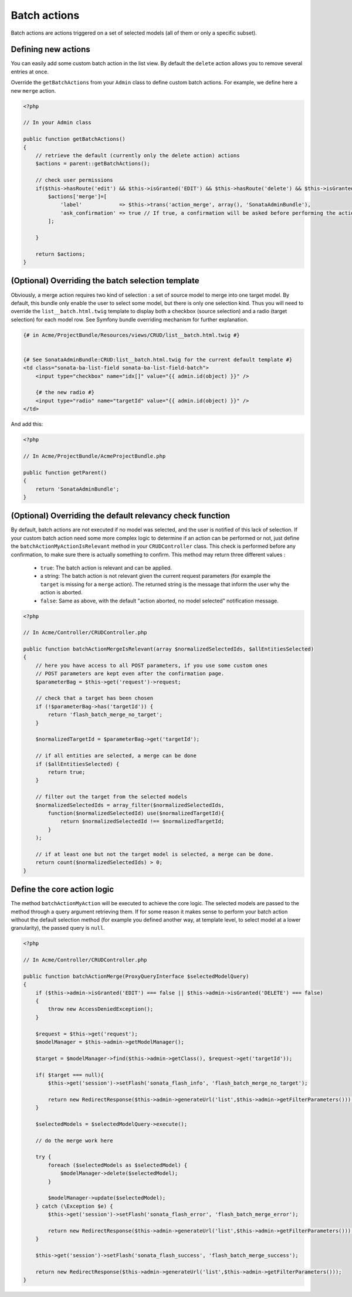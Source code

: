 Batch actions
=============

Batch actions are actions triggered on a set of selected models (all of them or only a specific subset).

Defining new actions
--------------------

You can easily add some custom batch action in the list view. By default the ``delete`` action allows you to remove several entries at once.

Override the ``getBatchActions`` from your ``Admin`` class to define custom batch actions. For example, we define here a new ``merge`` action.

.. code-block:: php

    <?php

    // In your Admin class

    public function getBatchActions()
    {
        // retrieve the default (currently only the delete action) actions
        $actions = parent::getBatchActions();

        // check user permissions
        if($this->hasRoute('edit') && $this->isGranted('EDIT') && $this->hasRoute('delete') && $this->isGranted('DELETE')){
            $actions['merge']=[
                'label'            => $this->trans('action_merge', array(), 'SonataAdminBundle'),
                'ask_confirmation' => true // If true, a confirmation will be asked before performing the action
            ];

        }

        return $actions;
    }


(Optional) Overriding the batch selection template
--------------------------------------------------

Obviously, a merge action requires two kind of selection : a set of source model to merge into one target model. By default, this bundle only enable the user to select some model, but there is only one selection kind. Thus you will need to override the ``list__batch.html.twig`` template to display both a checkbox (source selection) and a radio (target selection) for each model row. See Symfony bundle overriding mechanism for further explanation.

.. code-block::

    {# in Acme/ProjectBundle/Resources/views/CRUD/list__batch.html.twig #}


    {# See SonataAdminBundle:CRUD:list__batch.html.twig for the current default template #}
    <td class="sonata-ba-list-field sonata-ba-list-field-batch">
        <input type="checkbox" name="idx[]" value="{{ admin.id(object) }}" />

        {# the new radio #}
        <input type="radio" name="targetId" value="{{ admin.id(object) }}" />
    </td>


And add this:

.. code-block:: php

    <?php

    // In Acme/ProjectBundle/AcmeProjectBundle.php

    public function getParent()
    {
        return 'SonataAdminBundle';
    }


(Optional) Overriding the default relevancy check function
----------------------------------------------------------

By default, batch actions are not executed if no model was selected, and the user is notified of this lack of selection. If your custom batch action need some more complex logic to determine if an action can be performed or not, just define the ``batchActionMyActionIsRelevant`` method in your ``CRUDController`` class. This check is performed before any confirmation, to make sure there is actually something to confirm. This method may return three different values :

 - ``true``: The batch action is relevant and can be applied.
 - a string: The batch action is not relevant given the current request parameters (for example the ``target`` is missing for a ``merge`` action). The returned string is the message that inform the user why the action is aborted.
 - ``false``: Same as above, with the default "action aborted, no model selected" notification message.

.. code-block:: php

    <?php

    // In Acme/Controller/CRUDController.php

    public function batchActionMergeIsRelevant(array $normalizedSelectedIds, $allEntitiesSelected)
    {
        // here you have access to all POST parameters, if you use some custom ones
        // POST parameters are kept even after the confirmation page.
        $parameterBag = $this->get('request')->request;

        // check that a target has been chosen
        if (!$parameterBag->has('targetId')) {
            return 'flash_batch_merge_no_target';
        }

        $normalizedTargetId = $parameterBag->get('targetId');

        // if all entities are selected, a merge can be done
        if ($allEntitiesSelected) {
            return true;
        }

        // filter out the target from the selected models
        $normalizedSelectedIds = array_filter($normalizedSelectedIds,
            function($normalizedSelectedId) use($normalizedTargetId){
                return $normalizedSelectedId !== $normalizedTargetId;
            }
        );

        // if at least one but not the target model is selected, a merge can be done.
        return count($normalizedSelectedIds) > 0;
    }


Define the core action logic
----------------------------

The method ``batchActionMyAction`` will be executed to achieve the core logic. The selected models are passed to the method through a query argument retrieving them. If for some reason it makes sense to perform your batch action without the default selection method (for example you defined another way, at template level, to select model at a lower granularity), the passed query is ``null``.

.. code-block:: php

    <?php

    // In Acme/Controller/CRUDController.php

    public function batchActionMerge(ProxyQueryInterface $selectedModelQuery)
    {
        if ($this->admin->isGranted('EDIT') === false || $this->admin->isGranted('DELETE') === false)
        {
            throw new AccessDeniedException();
        }

        $request = $this->get('request');
        $modelManager = $this->admin->getModelManager();

        $target = $modelManager->find($this->admin->getClass(), $request->get('targetId'));

        if( $target === null){
            $this->get('session')->setFlash('sonata_flash_info', 'flash_batch_merge_no_target');

            return new RedirectResponse($this->admin->generateUrl('list',$this->admin->getFilterParameters()));
        }

        $selectedModels = $selectedModelQuery->execute();

        // do the merge work here

        try {
            foreach ($selectedModels as $selectedModel) {
                $modelManager->delete($selectedModel);
            }

            $modelManager->update($selectedModel);
        } catch (\Exception $e) {
            $this->get('session')->setFlash('sonata_flash_error', 'flash_batch_merge_error');

            return new RedirectResponse($this->admin->generateUrl('list',$this->admin->getFilterParameters()));
        }

        $this->get('session')->setFlash('sonata_flash_success', 'flash_batch_merge_success');

        return new RedirectResponse($this->admin->generateUrl('list',$this->admin->getFilterParameters()));
    }
